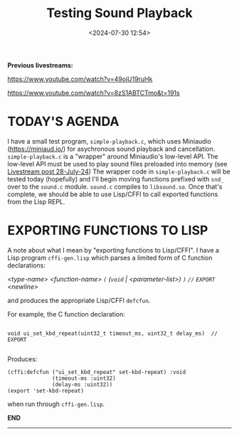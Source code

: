 #+title: Testing Sound Playback
#+date: <2024-07-30 12:54>
#+description:
#+filetags: sound miniaudio Lisp

*Previous livestreams:*

https://www.youtube.com/watch?v=49ojU19ruHk

https://www.youtube.com/watch?v=8zS1ABTCTmo&t=191s

* TODAY'S AGENDA
I  have  a  small  test   program,  ~simple-playback.c~,  which  uses  Miniaudio
(https://miniaud.io/)   for  asychronous   sound   playback  and   cancellation.
~simple-playback.c~  is  a  "wrapper"  around Miniaudio's  low-level  API.   The
low-level  API  must  be  used  to play sound  files  preloaded  into  memory  (see
[[file:2024-07-28-playing-sounds-using-in-memory-blobs.org][Livestream  post 28-July-24]])  The wrapper  code in  ~simple-playback.c~ will  be
tested today  (hopefully) and I'll  begin moving functions prefixed  with ~snd_~
over to the ~sound.c~ module.  ~sound.c~ compiles to ~libsound.so~.  Once that's
complete, we should be able to use Lisp/CFFI to call exported functions from the
Lisp REPL.

* EXPORTING FUNCTIONS TO LISP
A note about what  I mean by "exporting functions to Lisp/CFFI".   I have a Lisp
program ~cffi-gen.lisp~ which parses a limited form of C function declarations:

/<type-name> <function-name> ~(~ (~void~ | <parameter-list>) ~)~ ~//~ ~EXPORT~ <newline>/

and produces the appropriate Lisp/CFFI ~defcfun~.

For example, the C function declaration:

#+begin_example

void ui_set_kbd_repeat(uint32_t timeout_ms, uint32_t delay_ms)  // EXPORT

#+end_example

Produces:

#+begin_example
(cffi:defcfun ("ui_set_kbd_repeat" set-kbd-repeat) :void
              (timeout-ms :uint32)
              (delay-ms :uint32))
(export 'set-kbd-repeat)
#+end_example

when run through ~cffi-gen.lisp~.

*END*
----------
